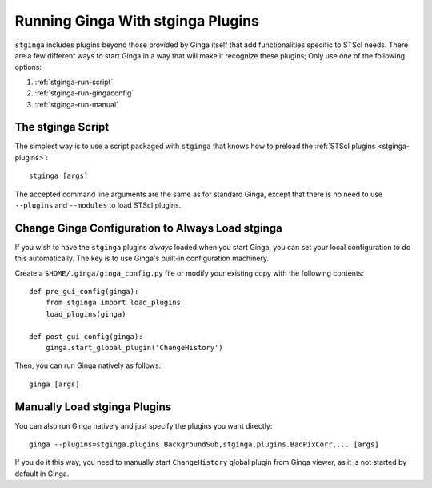 .. _stginga-run:

Running Ginga With stginga Plugins
==================================

``stginga`` includes plugins beyond those provided by Ginga itself that add
functionalities specific to STScI needs. There are a few different ways to
start Ginga in a way that will make it recognize these plugins; Only use *one*
of the following options:

#. :ref:`stginga-run-script`
#. :ref:`stginga-run-gingaconfig`
#. :ref:`stginga-run-manual`


.. _stginga-run-script:

The stginga Script
------------------

The simplest way is to use a script packaged with ``stginga`` that knows
how to preload the :ref:`STScI plugins <stginga-plugins>`::

    stginga [args]

The accepted command line arguments are the same as for standard Ginga, except
that there is no need to use ``--plugins`` and ``--modules`` to load
STScI plugins.


.. _stginga-run-gingaconfig:

Change Ginga Configuration to Always Load stginga
-------------------------------------------------

If you wish to have the ``stginga`` plugins *always* loaded when you
start Ginga, you can set your local configuration to do this automatically.
The key is to use Ginga's built-in configuration machinery.

Create a ``$HOME/.ginga/ginga_config.py`` file or modify your existing copy
with the following contents::

    def pre_gui_config(ginga):
        from stginga import load_plugins
        load_plugins(ginga)

    def post_gui_config(ginga):
        ginga.start_global_plugin('ChangeHistory')

Then, you can run Ginga natively as follows::

    ginga [args]


.. _stginga-run-manual:

Manually Load stginga Plugins
-----------------------------

You can also run Ginga natively and just specify the plugins you want directly::

    ginga --plugins=stginga.plugins.BackgroundSub,stginga.plugins.BadPixCorr,... [args]

If you do it this way, you need to manually start ``ChangeHistory`` global
plugin from Ginga viewer, as it is not started by default in Ginga.
